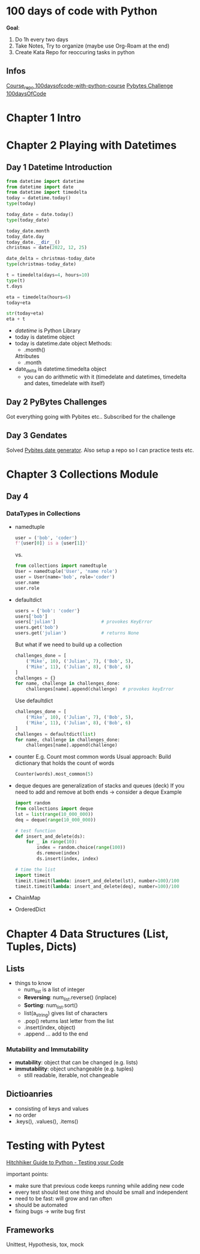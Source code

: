 * 100 days of code with Python

*Goal*:
1. Do 1h every two days
2. Take Notes, Try to organize (maybe use Org-Roam at the end)
3. Create Kata Repo for reoccuring tasks in python

** Infos

[[https://github.com/talkpython/100daysofcode-with-python-course][Course_repo 100daysofcode-with-python-course]]
[[https://codechalleng.es/100days/8260][Pybytes Challenge 100daysOfCode]]

* Chapter 1 Intro

* Chapter 2 Playing with Datetimes
** Day 1 Datetime Introduction

#+begin_src python
  from datetime import datetime
  from datetime import date
  from datetime import timedelta
  today = datetime.today()
  type(today)

  today_date = date.today()
  type(today_date)

  today_date.month
  today_date.day
  today_date.__dir__()
  christmas = date(2022, 12, 25)

  date_delta = christmas-today_date
  type(christmas-today_date)

  t = timedelta(days=4, hours=10)
  type(t)
  t.days

  eta = timedelta(hours=6)
  today+eta

  str(today+eta)
  eta + t
#+end_src

- /datetime/ is Python Library
- today is datetime object
- today is datetime.date object
  Methods:
  - .month()
  Attributes
  - .month
- date_delta is datetime.timedelta object
  - you can do arithmetic with it (timedelate and datetimes, timedelta and dates, timedelate with
    itself)
    
** Day 2 PyBytes Challenges
Got everything going with Pybites etc.. Subscribed for the challenge
** Day 3 Gendates
Solved [[https://codechalleng.es/bites/16/][Pybites date generator]]. Also setup a repo so I can
practice tests etc.
* Chapter 3 Collections Module
** Day 4
*** DataTypes in Collections
- namedtuple
  #+begin_src python
    user = ('bob', 'coder')
    f'{user[0]} is a {user[1]}'
  #+end_src
  vs.
  #+begin_src python
    from collections import namedtuple
    User = namedtuple('User', 'name role')
    user = User(name='bob', role='coder')
    user.name
    user.role
  #+end_src
- defaultdict
  #+begin_src python
    users = {'bob': 'coder'}
    users['bob']
    users['julian']                 # provokes KeyError
    users.get('bob')
    users.get('julian')             # returns None
  #+end_src

  But what if we need to build up a collection

  #+begin_src python
    challenges_done = [
        ('Mike', 10), ('Julian', 7), ('Bob', 5),
        ('Mike', 11), ('Julian', 8), ('Bob', 6)
    ]
    challenges = {}
    for name, challenge in challenges_done:
        challenges[name].append(challenge)  # provokes keyError
  #+end_src

  Use defaultdict
  
  #+begin_src python
    challenges_done = [
        ('Mike', 10), ('Julian', 7), ('Bob', 5),
        ('Mike', 11), ('Julian', 8), ('Bob', 6)
    ]
    challenges = defaultdict(list)
    for name, challenge in challenges_done:
        challenges[name].append(challenge)
  #+end_src
- counter
  E.g. Count most common words
  Usual approach: Build dictionary that holds the count of words
  #+begin_src python
    Counter(words).most_common(5)
  #+end_src
- deque
  deques are generalization of stacks and queues (deck)
  If you need to add and remove at both ends -> consider a deque
  Example
  #+begin_src python
    import random
    from collections import deque
    lst = list(range(10_000_000))
    deq = deque(range(10_000_000))

    # test function
    def insert_and_delete(ds):
        for _ in range(10):
            index = random.choice(range(100))
            ds.remove(index)
            ds.insert(index, index)

    # time the list
    import timeit
    timeit.timeit(lambda: insert_and_delete(lst), number=100)/100
    timeit.timeit(lambda: insert_and_delete(deq), number=100)/100
  #+end_src
- ChainMap
- OrderedDict
* Chapter 4 Data Structures (List, Tuples, Dicts)
** Lists
- things to know
  - num_list is a list of integer
  - *Reversing*: num_list.reverse() (inplace)
  - *Sorting*: num_list.sort()
  - list(a_string) gives list of characters
  - .pop() returns last letter from the list
  - .insert(index, object)
  - .append ... add to the end

*** Mutability and Immutability

- *mutability*: object that can be changed (e.g. lists)
- *immutability*: object unchangeable (e.g. tuples)
  - still readable, iterable, not changeable

** Dictioanries

- consisting of keys and values
- no order
- .keys(), .values(), .items()

* Testing with Pytest

[[https://docs.python-guide.org/writing/tests/][Hitchhiker Guide to Python - Testing your Code]]

important points:
- make sure that previous code keeps running while adding new code
- every test should test one thing and should be small and independent
- need to be fast: will grow and ran often
- should be automated
- fixing bugs -> write bug first

** Frameworks

Unittest, Hypothesis, tox, mock

